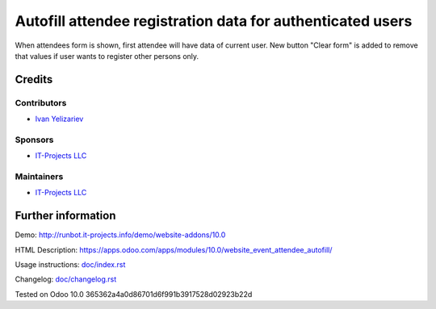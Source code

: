 =============================================================
 Autofill attendee registration data for authenticated users
=============================================================

When attendees form is shown, first attendee will have data of current user. New
button "Clear form" is added to remove that values if user wants to register
other persons only.

Credits
=======

Contributors
------------
* `Ivan Yelizariev <https://it-projects.info/team/yelizariev>`__

Sponsors
--------
* `IT-Projects LLC <https://it-projects.info>`__

Maintainers
-----------
* `IT-Projects LLC <https://it-projects.info>`__

Further information
===================

Demo: http://runbot.it-projects.info/demo/website-addons/10.0

HTML Description: https://apps.odoo.com/apps/modules/10.0/website_event_attendee_autofill/

Usage instructions: `<doc/index.rst>`_

Changelog: `<doc/changelog.rst>`_

Tested on Odoo 10.0 365362a4a0d86701d6f991b3917528d02923b22d
